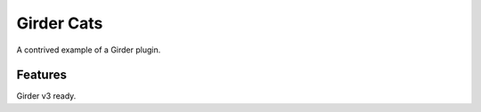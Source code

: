 ===========
Girder Cats
===========

A contrived example of a Girder plugin.

Features
--------
Girder v3 ready.
